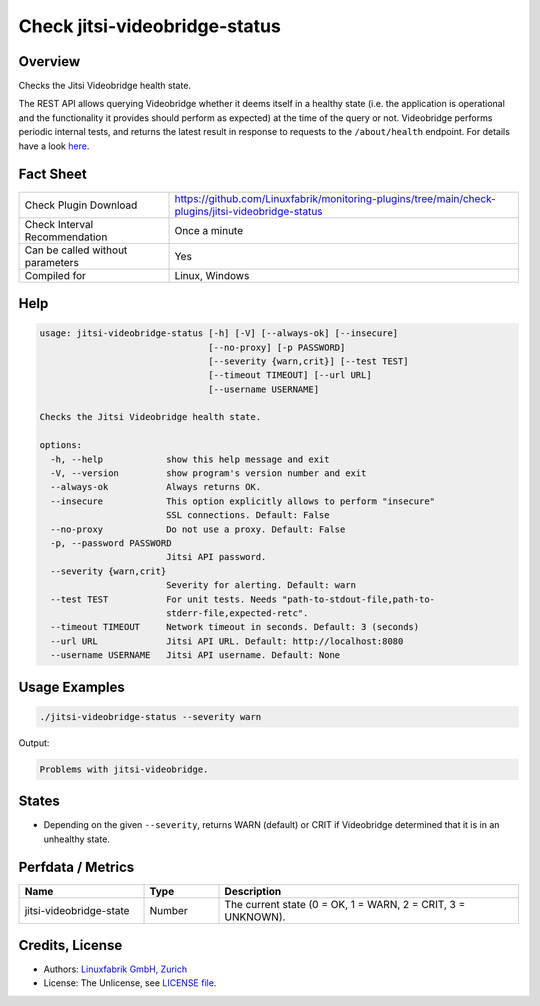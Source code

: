 Check jitsi-videobridge-status
==============================

Overview
--------

Checks the Jitsi Videobridge health state.

The REST API allows querying Videobridge whether it deems itself in a healthy state (i.e. the application is operational and the functionality it provides should perform as expected) at the time of the query or not. Videobridge performs periodic internal tests, and returns the latest result in response to requests to the ``/about/health`` endpoint. For details have a look `here <https://github.com/jitsi/jitsi-videobridge/blob/master/doc/health-checks.md>`_.


Fact Sheet
----------

.. csv-table::
    :widths: 30, 70

    "Check Plugin Download",                "https://github.com/Linuxfabrik/monitoring-plugins/tree/main/check-plugins/jitsi-videobridge-status"
    "Check Interval Recommendation",        "Once a minute"
    "Can be called without parameters",     "Yes"
    "Compiled for",                         "Linux, Windows"


Help
----

.. code-block:: text

    usage: jitsi-videobridge-status [-h] [-V] [--always-ok] [--insecure]
                                    [--no-proxy] [-p PASSWORD]
                                    [--severity {warn,crit}] [--test TEST]
                                    [--timeout TIMEOUT] [--url URL]
                                    [--username USERNAME]

    Checks the Jitsi Videobridge health state.

    options:
      -h, --help            show this help message and exit
      -V, --version         show program's version number and exit
      --always-ok           Always returns OK.
      --insecure            This option explicitly allows to perform "insecure"
                            SSL connections. Default: False
      --no-proxy            Do not use a proxy. Default: False
      -p, --password PASSWORD
                            Jitsi API password.
      --severity {warn,crit}
                            Severity for alerting. Default: warn
      --test TEST           For unit tests. Needs "path-to-stdout-file,path-to-
                            stderr-file,expected-retc".
      --timeout TIMEOUT     Network timeout in seconds. Default: 3 (seconds)
      --url URL             Jitsi API URL. Default: http://localhost:8080
      --username USERNAME   Jitsi API username. Default: None


Usage Examples
--------------

.. code-block:: bash

    ./jitsi-videobridge-status --severity warn

Output:

.. code-block:: text

    Problems with jitsi-videobridge.


States
------

* Depending on the given ``--severity``, returns WARN (default) or CRIT if Videobridge determined that it is in an unhealthy state.


Perfdata / Metrics
------------------

.. csv-table::
    :widths: 25, 15, 60
    :header-rows: 1
    
    Name,                                       Type,               Description                                           
    jitsi-videobridge-state,                    Number,             "The current state (0 = OK, 1 = WARN, 2 = CRIT, 3 = UNKNOWN)."


Credits, License
----------------

* Authors: `Linuxfabrik GmbH, Zurich <https://www.linuxfabrik.ch>`_
* License: The Unlicense, see `LICENSE file <https://unlicense.org/>`_.
